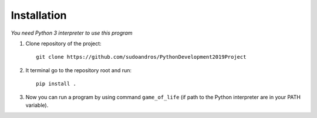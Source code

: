 ============
Installation
============

*You need Python 3 interpreter to use this program*

1. Clone repository of the project::

    git clone https://github.com/sudoandros/PythonDevelopment2019Project

2. It terminal go to the repository root and run::

    pip install .

3. Now you can run a program by using command ``game_of_life`` (if path to
   the Python interpreter are in your PATH variable).
